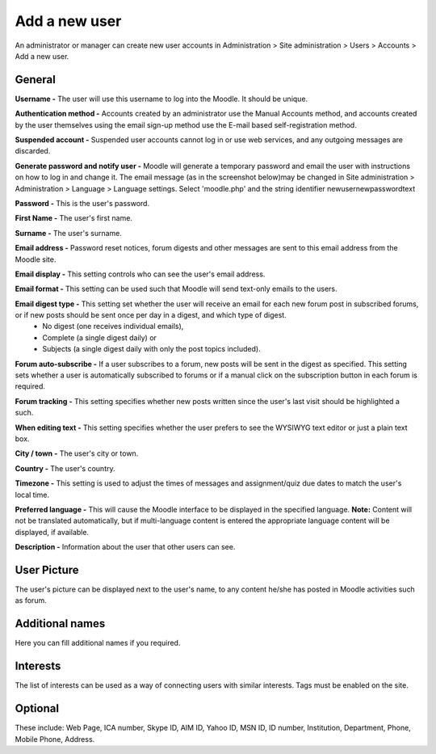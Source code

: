 .. _add_a_new_user:

Add a new user
===============

An administrator or manager can create new user accounts in Administration > Site administration > Users > Accounts > Add a new user.

General
^^^^^^^^

.. image:: _images/general_fields.png

**Username -** The user will use this username to log into the Moodle. It should be unique.

**Authentication method -** Accounts created by an administrator use the Manual Accounts method, and accounts created by the user themselves using the email sign-up method use the E-mail based self-registration method.

**Suspended account -** Suspended user accounts cannot log in or use web services, and any outgoing messages are discarded.

**Generate password and notify user -** Moodle will generate a temporary password and email the user with instructions on how to log in and change it. The email message (as in the screenshot below)may be changed in Site administration > Administration > Language > Language settings. Select 'moodle.php' and the string identifier newusernewpasswordtext

**Password -** This is the user's password.

**First Name -** The user's first name.

**Surname -** The user's surname.

**Email address -** Password reset notices, forum digests and other messages are sent to this email address from the Moodle site.

**Email display -** This setting controls who can see the user's email address.

**Email format -** This setting can be used such that Moodle will send text-only emails to the users.

**Email digest type -** This setting set whether the user will receive an email for each new forum post in subscribed forums, or if new posts should be sent once per day in a digest, and which type of digest.
     * No digest (one receives individual emails),
     * Complete (a single digest daily) or
     * Subjects (a single digest daily with only the post topics included).

**Forum auto-subscribe -** If a user subscribes to a forum, new posts will be sent in the digest as specified. This setting sets whether a user is automatically subscribed to forums or if a manual click on the subscription button in each forum is required.

**Forum tracking -** This setting specifies whether new posts written since the user's last visit should be highlighted a such.

**When editing text -** This setting specifies whether the user prefers to see the WYSIWYG text editor or just a plain text box.

**City / town -** The user's city or town.

**Country -** The user's country.

**Timezone -** This setting is used to adjust the times of messages and assignment/quiz due dates to match the user's local time.

**Preferred language -** This will cause the Moodle interface to be displayed in the specified language.
**Note:** Content will not be translated automatically, but if multi-language content is entered the appropriate language content will be displayed, if available.

**Description -** Information about the user that other users can see.

User Picture
^^^^^^^^^^^^^

The user's picture can be displayed next to the user's name, to any content he/she has posted in Moodle activities such as forum.

Additional names
^^^^^^^^^^^^^^^^^

Here you can fill additional names if you required.

Interests
^^^^^^^^^^

The list of interests can be used as a way of connecting users with similar interests. Tags must be enabled on the site.

Optional
^^^^^^^^^

These include: Web Page, ICA number, Skype ID, AIM ID, Yahoo ID, MSN ID, ID number, Institution, Department, Phone, Mobile Phone, Address.
